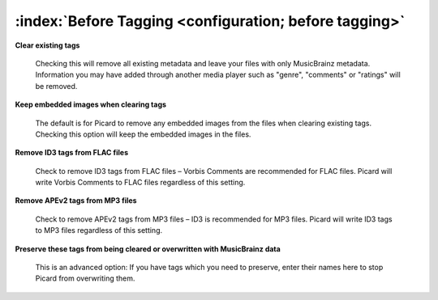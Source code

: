 .. MusicBrainz Picard Documentation Project

:index:`Before Tagging <configuration; before tagging>`
========================================================

.. only:: html

   .. image:: images/options-tags.png
      :width: 100 %

**Clear existing tags**

   Checking this will remove all existing metadata and leave your files with only MusicBrainz metadata. Information you
   may have added through another media player such as "genre", "comments" or "ratings" will be removed.

**Keep embedded images when clearing tags**

   The default is for Picard to remove any embedded images from the files when clearing existing tags. Checking this
   option will keep the embedded images in the files.

**Remove ID3 tags from FLAC files**

   Check to remove ID3 tags from FLAC files – Vorbis Comments are recommended for FLAC files. Picard will write Vorbis
   Comments to FLAC files regardless of this setting.

**Remove APEv2 tags from MP3 files**

   Check to remove APEv2 tags from MP3 files – ID3 is recommended for MP3 files. Picard will write ID3 tags to MP3 files
   regardless of this setting.

**Preserve these tags from being cleared or overwritten with MusicBrainz data**

   This is an advanced option: If you have tags which you need to preserve, enter their names here to stop Picard from
   overwriting them.
